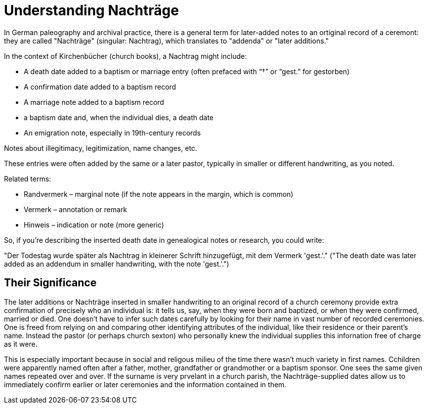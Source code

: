 = Understanding Nachträge

In German paleography and archival practice, there is a general term for later-added notes to an ortiginal record
of a ceremont: they are called "Nachträge" (singular: Nachtrag), which translates to "addenda" or "later additions."

In the context of Kirchenbücher (church books), a Nachtrag might include:

* A death date added to a baptism or marriage entry (often prefaced with “†” or “gest.” for gestorben)

* A confirmation date added to a baptism record

* A marriage note added to a baptism record

* a baptism date and, when the individual dies, a death date

* An emigration note, especially in 19th-century records

Notes about illegitimacy, legitimization, name changes, etc.

These entries were often added by the same or a later pastor, typically in smaller or different handwriting, as you noted.

Related terms:

* Randvermerk – marginal note (if the note appears in the margin, which is common)

* Vermerk – annotation or remark

* Hinweis – indication or note (more generic)

So, if you're describing the inserted death date in genealogical notes or research, you could write:

"Der Todestag wurde später als Nachtrag in kleinerer Schrift hinzugefügt, mit dem Vermerk 'gest.'."
("The death date was later added as an addendum in smaller handwriting, with the note 'gest.'.")

== Their Significance

The later additions or Nachträge inserted in smaller handwriting to an original record of a church
ceremony provide extra confirmation of precisely who an individual is: it tells us, say, when they
were born and baptized, or when they were confirmed, married or died. One doesn't have to infer such
dates carefully by looking for their name in vast number of recorded ceremonies. One is freed from
relying on and comparing other identifying attributes of the individual, like their residence or their
parent's name. Instead the pastor (or perhaps church sexton) who personally knew the individual supplies
this infornation free of charge as it were. 

This is especially important because in social and religous milieu of the time there wasn't
much variety in first names. Cchildren were apparently named often after a father, mother, grandfather
or grandmother or a baptism sponsor. One sees the same given names repeated over and over. If the surname
is very prvelant in a church parish, the Nachträge-supplied dates allow us to immediately confirm
earlier or later ceremonies and the information contained in them.

